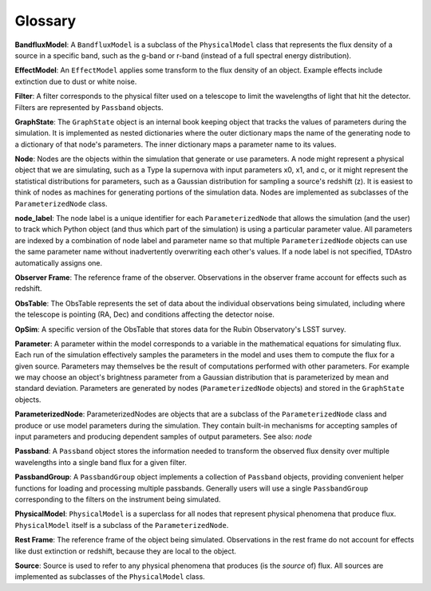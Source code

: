 Glossary
========================================================================================

**BandfluxModel**: A ``BandfluxModel`` is a subclass of the ``PhysicalModel`` class that represents the flux density of a source in a specific band, such as the g-band or r-band (instead of a full spectral energy distribution).

**EffectModel**: An ``EffectModel`` applies some transform to the flux density of an object. Example effects include extinction due to dust or white noise.

**Filter**: A filter corresponds to the physical filter used on a telescope to limit the wavelengths of light that hit the detector.  Filters are represented by ``Passband`` objects.

**GraphState**: The ``GraphState`` object is an internal book keeping object that tracks the values of parameters during the simulation. It is implemented as nested dictionaries where the outer dictionary maps the name of the generating node to a dictionary of that node's parameters. The inner dictionary maps a parameter name to its values.

**Node**: Nodes are the objects within the simulation that generate or use parameters. A node might represent a physical object that we are simulating, such as a Type Ia supernova with input parameters x0, x1, and c, or it might represent the statistical distributions for parameters, such as a Gaussian distribution for sampling a source's  redshift (z). It is easiest to think of nodes as machines for generating portions of the simulation data. Nodes are implemented as subclasses of the ``ParameterizedNode`` class.

**node_label**: The node label is a unique identifier for each ``ParameterizedNode`` that allows the simulation (and the user) to track which Python object (and thus which part of the simulation) is using a particular parameter value. All parameters are indexed by a combination of node label and parameter name so that multiple ``ParameterizedNode`` objects can use the same parameter name without inadvertently overwriting each other's values. If a node label is not specified, TDAstro automatically assigns one.

**Observer Frame**: The reference frame of the observer. Observations in the observer frame account for effects such as redshift.

**ObsTable**: The ObsTable represents the set of data about the individual observations being simulated, including where the telescope is pointing (RA, Dec) and conditions affecting the detector noise.

**OpSim**: A specific version of the ObsTable that stores data for the Rubin Observatory's LSST survey.

**Parameter**: A parameter within the model corresponds to a variable in the mathematical equations for simulating flux. Each run of the simulation effectively samples the parameters in the model and uses them to compute the flux for a given source. Parameters may themselves be the result of computations performed with other parameters. For example we may choose an object's brightness parameter from a Gaussian distribution that is parameterized by mean and standard deviation. Parameters are generated by nodes (``ParameterizedNode`` objects) and stored in the ``GraphState`` objects.

**ParameterizedNode**: ParameterizedNodes are objects that are a subclass of the ``ParameterizedNode`` class and produce or use model parameters during the simulation. They contain built-in mechanisms for accepting samples of input parameters and producing dependent samples of output parameters. See also: *node*

**Passband**: A ``Passband`` object stores the information needed to transform the observed flux density over multiple wavelengths into a single band flux for a given filter.

**PassbandGroup**: A ``PassbandGroup`` object implements a collection of ``Passband`` objects, providing convenient helper functions for loading and processing multiple passbands. Generally users will use a single ``PassbandGroup`` corresponding to the filters on the instrument being simulated.

**PhysicalModel**: ``PhysicalModel`` is a superclass for all nodes that represent physical phenomena that produce flux. ``PhysicalModel`` itself is a subclass of the ``ParameterizedNode``.

**Rest Frame**: The reference frame of the object being simulated. Observations in the rest frame do not account for effects like dust extinction or redshift, because they are local to the object.

**Source**: Source is used to refer to any physical phenomena that produces (is the *source* of) flux. All sources are implemented as subclasses of the ``PhysicalModel`` class.

